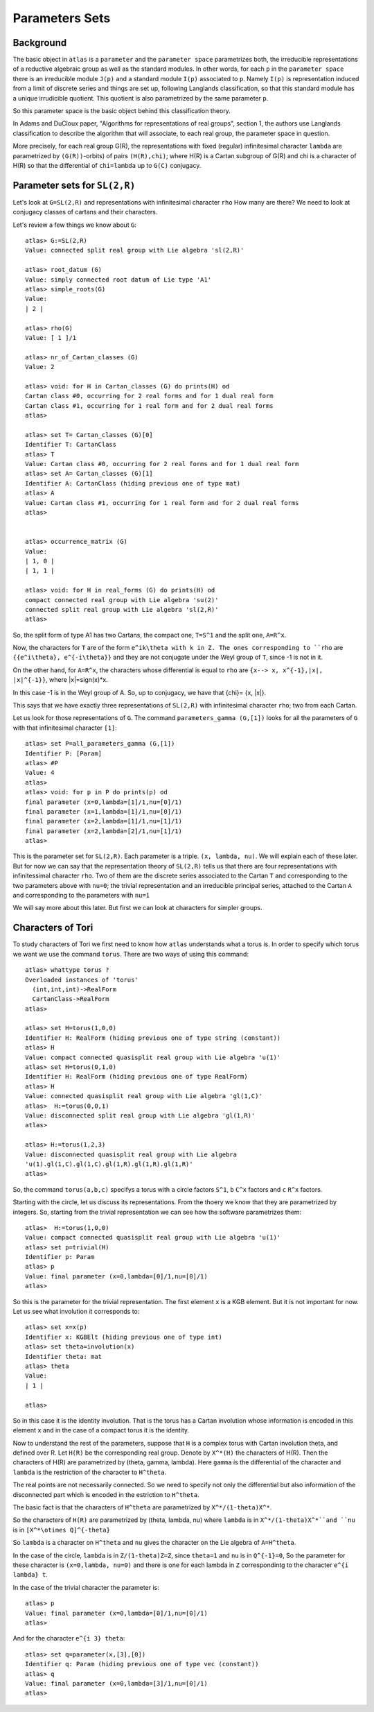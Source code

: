 Parameters Sets 
================

Background
-----------

The basic object in ``atlas`` is a ``parameter`` and the ``parameter
space`` parametrizes both, the irreducible representations of a
reductive algebraic group as well as the standard modules. In other
words, for each ``p`` in the ``parameter space`` there is an
irreducible module ``J(p)`` and a standard module ``I(p)`` associated
to ``p``. Namely ``I(p)`` is representation induced from a limit of discrete
series and things are set up, following Langlands classification, so that this standard module has a unique irrudicible quotient. This quotient is also parametrized by the same parameter ``p``.

So this parameter space is the basic object behind this classification theory. 

In Adams and DuCloux paper, "Algorithms for representations of real
groups", section 1,  the authors use Langlands classification to describe the
algorithm that will associate, to each real group, the parameter space
in question.

More precisely, for each real group G(R), the representations with fixed (regular)
infinitesimal character ``lambda`` are parametrized by
``(G(R))``-orbits) of pairs ``(H(R),chi)``; where H(R) is a Cartan
subgroup of G(R) and chi is a character of H(R) so that the
differential of ``chi=lambda`` up to ``G(C)`` conjugacy.


Parameter sets for ``SL(2,R)``
-------------------------------

Let's look at ``G=SL(2,R)`` and representations with infinitesimal character ``rho`` How many are there? We need to look at conjugacy classes of cartans and their characters.

Let's review a few things we know about ``G``::

      atlas> G:=SL(2,R)
      Value: connected split real group with Lie algebra 'sl(2,R)'
      
      atlas> root_datum (G)
      Value: simply connected root datum of Lie type 'A1'
      atlas> simple_roots(G)
      Value: 
      | 2 |
      
      atlas> rho(G)
      Value: [ 1 ]/1

      atlas> nr_of_Cartan_classes (G)
      Value: 2

      atlas> void: for H in Cartan_classes (G) do prints(H) od 
      Cartan class #0, occurring for 2 real forms and for 1 dual real form
      Cartan class #1, occurring for 1 real form and for 2 dual real forms
      atlas>

      atlas> set T= Cartan_classes (G)[0]
      Identifier T: CartanClass
      atlas> T
      Value: Cartan class #0, occurring for 2 real forms and for 1 dual real form
      atlas> set A= Cartan_classes (G)[1]
      Identifier A: CartanClass (hiding previous one of type mat)
      atlas> A
      Value: Cartan class #1, occurring for 1 real form and for 2 dual real forms
      atlas> 


      atlas> occurrence_matrix (G)
      Value: 
      | 1, 0 |
      | 1, 1 |

      atlas> void: for H in real_forms (G) do prints(H) od
      compact connected real group with Lie algebra 'su(2)'
      connected split real group with Lie algebra 'sl(2,R)'
      atlas>


So, the split form of type A1 has two Cartans, the compact one, ``T=S^1`` and the split one, ``A=R^x``. 

Now, the characters for ``T`` are of the form ``e^ik\theta with k in Z.
The ones corresponding to ``rho`` are ``{{e^i\theta}, e^{-i\theta}}`` and they
are not conjugate under the Weyl group of ``T``, since -1 is not in
it.

On the other hand, for ``A=R^x``, the characters whose differential is equal to ``rho`` are ``{x--> x, x^{-1},|x|, |x|^{-1}}``, where |x|=sign(x)*x.

In this case -1 is in the Weyl group of A. So, up to conjugacy, we have that {\chi}= {x, |x|}.

This says that we have exactly three representations of ``SL(2,R)`` with infinitesimal character ``rho``; two from each Cartan.

Let us look for those representations of ``G``. The command ``parameters_gamma (G,[1])`` looks for all the parameters of ``G`` with that infinitesimal character ``[1]``::

    atlas> set P=all_parameters_gamma (G,[1])
    Identifier P: [Param]
    atlas> #P
    Value: 4
    atlas>     
    atlas> void: for p in P do prints(p) od
    final parameter (x=0,lambda=[1]/1,nu=[0]/1)
    final parameter (x=1,lambda=[1]/1,nu=[0]/1)
    final parameter (x=2,lambda=[1]/1,nu=[1]/1)
    final parameter (x=2,lambda=[2]/1,nu=[1]/1)
    atlas>

This is the parameter set for ``SL(2,R)``. Each parameter is a
triple. ``(x, lambda, nu)``. We will explain each of these later. But
for now we can say that the representation theory of ``SL(2,R)`` tells
us that there are four representations with infinitessimal character
``rho``. Two of them are the discrete series associated to the Cartan
``T`` and corresponding to the two parameters above with ``nu=0``; the trivial representation and an irreducible principal series, attached to the Cartan ``A`` and corresponding to the parameters with ``nu=1``

We will say more about this later. But first we can look at characters for simpler groups.

Characters of Tori
-------------------

To study characters of Tori we first need to know how ``atlas``
understands what a torus is. In order to specify which torus we want
we use the command ``torus``. There are two ways of using this
command::

	atlas> whattype torus ?
	Overloaded instances of 'torus'
	  (int,int,int)->RealForm
	  CartanClass->RealForm
 	atlas>

	atlas> set H=torus(1,0,0)
	Identifier H: RealForm (hiding previous one of type string (constant))
	atlas> H
	Value: compact connected quasisplit real group with Lie algebra 'u(1)'
	atlas> set H=torus(0,1,0)
	Identifier H: RealForm (hiding previous one of type RealForm)
	atlas> H
	Value: connected quasisplit real group with Lie algebra 'gl(1,C)'
	atlas>  H:=torus(0,0,1)
	Value: disconnected split real group with Lie algebra 'gl(1,R)'
	atlas>

	atlas> H:=torus(1,2,3) 
	Value: disconnected quasisplit real group with Lie algebra
	'u(1).gl(1,C).gl(1,C).gl(1,R).gl(1,R).gl(1,R)' 
	atlas>

So, the command ``torus(a,b,c)`` specifys a torus with ``a`` circle
factors ``S^1``, ``b`` ``C^x`` factors and ``c`` ``R^x`` factors.

Starting with the circle, let us discuss its representations. From the thoery we know that they are parametrized by integers. So, starting from the trivial representation we can see how the software parametrizes them::

	 atlas>  H:=torus(1,0,0)
	 Value: compact connected quasisplit real group with Lie algebra 'u(1)'
	 atlas> set p=trivial(H)
	 Identifier p: Param
	 atlas> p
	 Value: final parameter (x=0,lambda=[0]/1,nu=[0]/1)
	 atlas>

So this is the parameter for the trivial representation. The first element ``x`` is a KGB element. But it is not important for now. Let us see what involution it corresponds to::

   atlas> set x=x(p)
   Identifier x: KGBElt (hiding previous one of type int)
   atlas> set theta=involution(x)
   Identifier theta: mat
   atlas> theta
   Value: 
   | 1 |

   atlas> 

So in this case it is the identity involution. That is the torus has a Cartan involution whose information is encoded in this element ``x`` and in the case of a compact torus it is the identity.

Now to understand the rest of the parameters, suppose that ``H`` is a
complex torus with Cartan involution theta, and defined over R. Let
``H(R)`` be the corresponding real group. Denote by ``X^*(H)`` the
characters of H(R). Then the characters of H(R) are parametrized by
(theta, gamma, lambda). Here ``gamma`` is the differential of the
character and ``lambda`` is the restriction of the character to
``H^theta``.

The real points are not necessarily connected. So we need to specify not only the differential but also information of the disconnected part which is encoded in the estriction to ``H^theta``.

The basic fact is that the characters of ``H^theta`` are parametrized by
``X^*/(1-theta)X^*``.

So the characters of ``H(R)`` are parametrized by (theta, lambda, nu)
where ``lambda`` is in ``X^*/(1-theta)X^*``and ``nu`` is in ``[X^*\otimes
Q]^{-theta}``
 
So ``lambda`` is a character on ``H^theta`` and ``nu`` gives the
character on the Lie algebra of ``A=H^theta``.

In the case of the circle, ``lambda`` is in ``Z/(1-theta)Z=Z``, since
``theta=1`` and ``nu`` is in ``Q^{-1}=0``, So the parameter for these
character is ``(x=0,lambda, nu=0)`` and there is one for each lambda in
``Z`` correspondintg to the character ``e^{i lambda} t``. 

In the case of the trivial character the parameter is::

   atlas> p
   Value: final parameter (x=0,lambda=[0]/1,nu=[0]/1)
   atlas>

And for the character ``e^{i 3} theta``::

   atlas> set q=parameter(x,[3],[0])
   Identifier q: Param (hiding previous one of type vec (constant))
   atlas> q
   Value: final parameter (x=0,lambda=[3]/1,nu=[0]/1)
   atlas>


